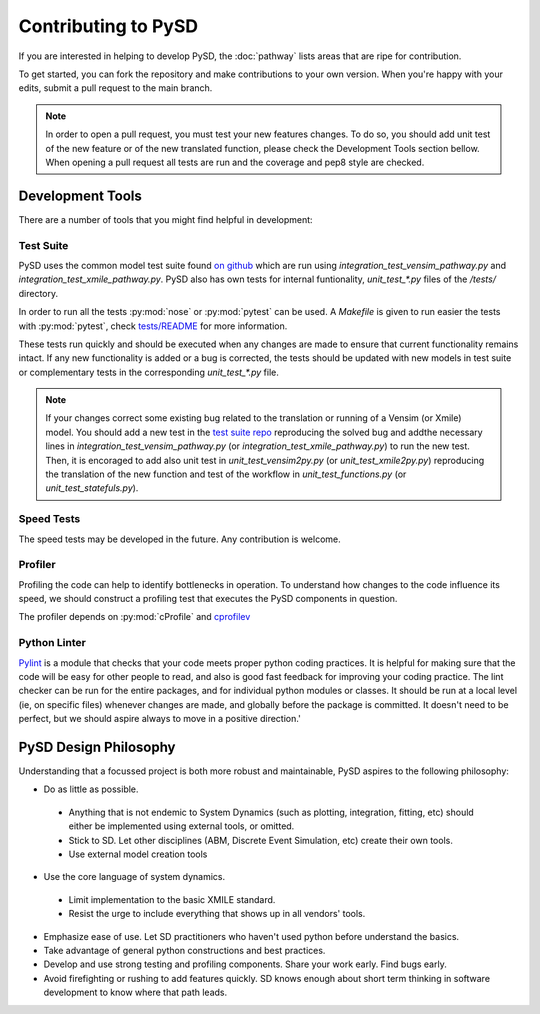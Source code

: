 Contributing to PySD
====================


If you are interested in helping to develop PySD, the :doc:`pathway` lists areas that are ripe
for contribution.

To get started, you can fork the repository and make contributions to your own version.
When you're happy with your edits, submit a pull request to the main branch.

.. note::
  In order to open a pull request, you must test your new features changes.
  To do so, you should add unit test of the new feature or of the new translated function, please check the Development Tools section bellow. When opening a pull request all tests are run and the coverage and pep8 style are checked.

Development Tools
-----------------
There are a number of tools that you might find helpful in development:

Test Suite
^^^^^^^^^^
PySD uses the common model test suite found `on github <https://github.com/SDXorg/test-models>`_
which are run using `integration_test_vensim_pathway.py` and `integration_test_xmile_pathway.py`.
PySD also has own tests for internal funtionality, `unit_test_*.py` files
of the `/tests/` directory.

In order to run all the tests :py:mod:`nose` or :py:mod:`pytest` can be used.
A `Makefile` is given to run easier the tests with :py:mod:`pytest`, check
`tests/README <https://github.com/JamesPHoughton/pysd/tree/master/tests/README.md>`_
for more information.

These tests run quickly and should be executed when any changes are made to ensure
that current functionality remains intact. If any new functionality is added or a
bug is corrected, the tests should be updated with new models in test suite or
complementary tests in the corresponding `unit_test_*.py` file.

.. note::
  If your changes correct some existing bug related to the translation or running
  of a Vensim (or Xmile) model. You should add a new test in the `test suite repo <https://github.com/SDXorg/test-models>`_ reproducing the solved bug and addthe necessary lines in `integration_test_vensim_pathway.py` (or `integration_test_xmile_pathway.py`) to run the new test. Then, it is encoraged to add also unit test in `unit_test_vensim2py.py` (or `unit_test_xmile2py.py`) reproducing the translation of the new function and test of the workflow in
  `unit_test_functions.py` (or `unit_test_statefuls.py`).

Speed Tests
^^^^^^^^^^^
The speed tests may be developed in the future. Any contribution is welcome.


Profiler
^^^^^^^^
Profiling the code can help to identify bottlenecks in operation. To understand how changes to the
code influence its speed, we should construct a profiling test that executes the PySD components in
question.

The profiler depends on :py:mod:`cProfile` and `cprofilev <https://github.com/ymichael/cprofilev>`_


Python Linter
^^^^^^^^^^^^^
`Pylint <http://docs.pylint.org/>`_ is a module that checks that your code meets proper python
coding practices. It is helpful for making sure that the code will be easy for other people to read,
and also is good fast feedback for improving your coding practice. The lint checker can be run for
the entire packages, and for individual python modules or classes. It should be run at a local level
(ie, on specific files) whenever changes are made, and globally before the package is committed.
It doesn't need to be perfect, but we should aspire always to move in a positive direction.'


PySD Design Philosophy
----------------------
Understanding that a focussed project is both more robust and maintainable, PySD aspires to the
following philosophy:


* Do as little as possible.

 * Anything that is not endemic to System Dynamics (such as plotting, integration, fitting, etc)
   should either be implemented using external tools, or omitted.
 * Stick to SD. Let other disciplines (ABM, Discrete Event Simulation, etc) create their own tools.
 * Use external model creation tools

* Use the core language of system dynamics.

 * Limit implementation to the basic XMILE standard.
 * Resist the urge to include everything that shows up in all vendors' tools.

* Emphasize ease of use. Let SD practitioners who haven't used python before understand the basics.
* Take advantage of general python constructions and best practices.
* Develop and use strong testing and profiling components. Share your work early. Find bugs early.
* Avoid firefighting or rushing to add features quickly. SD knows enough about short term thinking
  in software development to know where that path leads.
